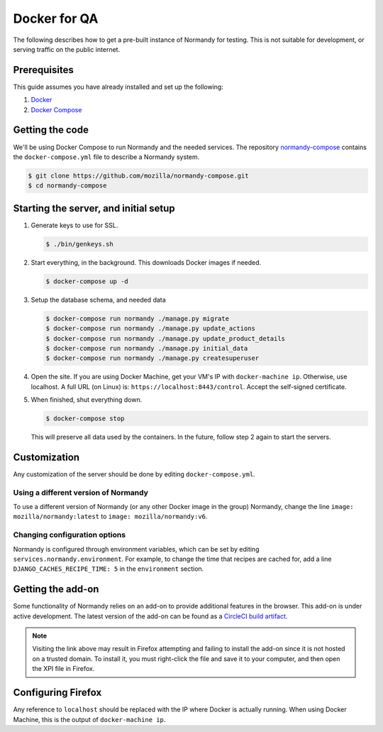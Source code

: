 Docker for QA
=============
The following describes how to get a pre-built instance of Normandy for
testing. This is not suitable for development, or serving traffic on the
public internet.

Prerequisites
-------------
This guide assumes you have already installed and set up the following:

1. Docker_
2. `Docker Compose`_

.. _Docker: https://docs.docker.com/engine/installation/
.. _Docker Compose: https://docs.docker.com/compose/overview/

Getting the code
----------------
We'll be using Docker Compose to run Normandy and the needed services. The
repository normandy-compose_ contains the ``docker-compose.yml`` file to
describe a Normandy system.

.. _normandy-compose: https://github.com/mozilla/normandy-compose.git

.. code-block:: shell

  $ git clone https://github.com/mozilla/normandy-compose.git
  $ cd normandy-compose

Starting the server, and initial setup
--------------------------------------

1. Generate keys to use for SSL.

   .. code-block:: shell

     $ ./bin/genkeys.sh

2. Start everything, in the background. This downloads Docker images if needed.

   .. code-block:: shell

     $ docker-compose up -d

3. Setup the database schema, and needed data

   .. code-block:: shell

     $ docker-compose run normandy ./manage.py migrate
     $ docker-compose run normandy ./manage.py update_actions
     $ docker-compose run normandy ./manage.py update_product_details
     $ docker-compose run normandy ./manage.py initial_data
     $ docker-compose run normandy ./manage.py createsuperuser

4. Open the site. If you are using Docker Machine, get your VM's IP with
   ``docker-machine ip``. Otherwise, use localhost. A full URL (on Linux) is:
   ``https://localhost:8443/control``. Accept the self-signed certificate.

5. When finished, shut everything down.

   .. code-block:: shell

     $ docker-compose stop

   This will preserve all data used by the containers. In the future, follow
   step 2 again to start the servers.

Customization
-------------
Any customization of the server should be done by editing ``docker-compose.yml``.

Using a different version of Normandy
~~~~~~~~~~~~~~~~~~~~~~~~~~~~~~~~~~~~~
To use a different version of Normandy (or any other Docker image in the group)
Normandy, change the line ``image: mozilla/normandy:latest`` to
``image: mozilla/normandy:v6``.

Changing configuration options
~~~~~~~~~~~~~~~~~~~~~~~~~~~~~~
Normandy is configured through environment variables, which can be set by
editing ``services.normandy.environment``. For example, to change the time that
recipes are cached for, add a line ``DJANGO_CACHES_RECIPE_TIME: 5`` in the
``environment`` section.

Getting the add-on
------------------
Some functionality of Normandy relies on an add-on to provide additional features
in the browser. This add-on is under active development. The latest version of
the add-on can be found as a `CircleCI build artifact`_.

.. note:: Visiting the link above may result in Firefox attempting and failing
   to install the add-on since it is not hosted on a trusted domain. To install
   it, you must right-click the file and save it to your computer, and then open
   the XPI file in Firefox.

.. _CircleCI build artifact: https://circleci.com/api/v1/project/mozilla/normandy-addon/latest/artifacts/0/$CIRCLE_ARTIFACTS/shield-recipe-client.xpi

Configuring Firefox
-------------------
Any reference to ``localhost`` should be replaced with the IP where Docker is
actually running. When using Docker Machine, this is the output of
``docker-machine ip``.

.. describe:: extensions.shield-recipe-client@mozilla.org.api_url

  The URL that the add-on will fetch recipes from. Set this to
  ``https://localhost:8443/api/v1`` to use the local Normandy.

  Note that this value *must* start with ``https``, otherwise the add-on will
  reject it.

.. describe:: security.content.signature.root_hash

  Hash of the root key use for signing recipes. If you are testing against a
  local development server (using normandy-compose_ as mentioned above), you
  must set this to::

    4C:35:B1:C3:E3:12:D9:55:E7:78:ED:D0:A7:E7:8A:38:83:04:EF:01:BF:FA:03:29:B2:46:9F:3C:C5:EC:36:04

  If you are testing against the production Normandy server, leave this set to
  its default value.

